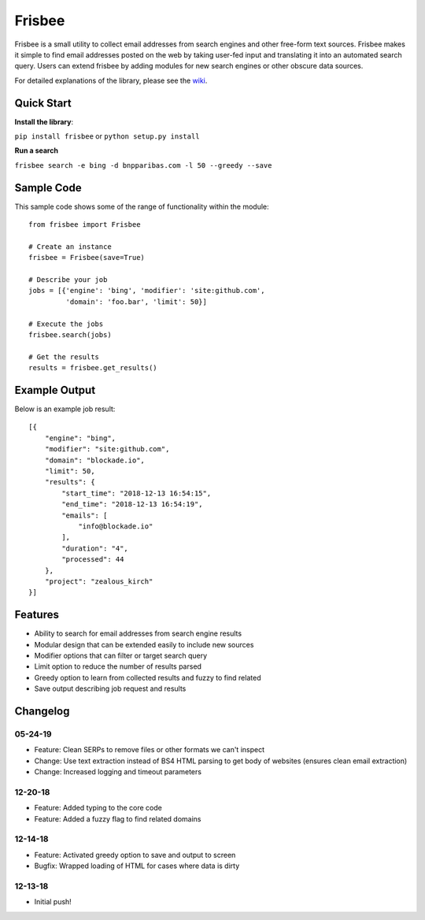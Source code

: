 Frisbee
=======
.. image:: https://readthedocs.org/projects/frisbee/badge/?version=latest
    :target: http://frisbee.readthedocs.io/en/latest/?badge=latest

.. image:: https://badge.fury.io/py/frisbee.svg
    :target: https://badge.fury.io/py/frisbee

.. image:: https://img.shields.io/badge/License-MIT-yellow.svg
    :target: https://opensource.org/licenses/MIT


Frisbee is a small utility to collect email addresses from search engines and
other free-form text sources. Frisbee makes it simple to find email addresses
posted on the web by taking user-fed input and translating it into an
automated search query. Users can extend frisbee by adding modules for new
search engines or other obscure data sources.

For detailed explanations of the library, please see the wiki_.

.. _wiki: https://github.com/9b/frisbee/wiki

Quick Start
-----------
**Install the library**:

``pip install frisbee`` or ``python setup.py install``

**Run a search**

``frisbee search -e bing -d bnpparibas.com -l 50 --greedy --save``


Sample Code
-----------

This sample code shows some of the range of functionality within the module::

    from frisbee import Frisbee

    # Create an instance
    frisbee = Frisbee(save=True)

    # Describe your job
    jobs = [{'engine': 'bing', 'modifier': 'site:github.com',
             'domain': 'foo.bar', 'limit': 50}]

    # Execute the jobs
    frisbee.search(jobs)

    # Get the results
    results = frisbee.get_results()

Example Output
--------------

Below is an example job result::

    [{
        "engine": "bing",
        "modifier": "site:github.com",
        "domain": "blockade.io",
        "limit": 50,
        "results": {
            "start_time": "2018-12-13 16:54:15",
            "end_time": "2018-12-13 16:54:19",
            "emails": [
                "info@blockade.io"
            ],
            "duration": "4",
            "processed": 44
        },
        "project": "zealous_kirch"
    }]

Features
--------
* Ability to search for email addresses from search engine results
* Modular design that can be extended easily to include new sources
* Modifier options that can filter or target search query
* Limit option to reduce the number of results parsed
* Greedy option to learn from collected results and fuzzy to find related
* Save output describing job request and results

Changelog
---------
05-24-19
~~~~~~~~
* Feature: Clean SERPs to remove files or other formats we can't inspect
* Change: Use text extraction instead of BS4 HTML parsing to get body of websites (ensures clean email extraction)
* Change: Increased logging and timeout parameters

12-20-18
~~~~~~~~
* Feature: Added typing to the core code
* Feature: Added a fuzzy flag to find related domains

12-14-18
~~~~~~~~
* Feature: Activated greedy option to save and output to screen
* Bugfix: Wrapped loading of HTML for cases where data is dirty

12-13-18
~~~~~~~~
* Initial push!